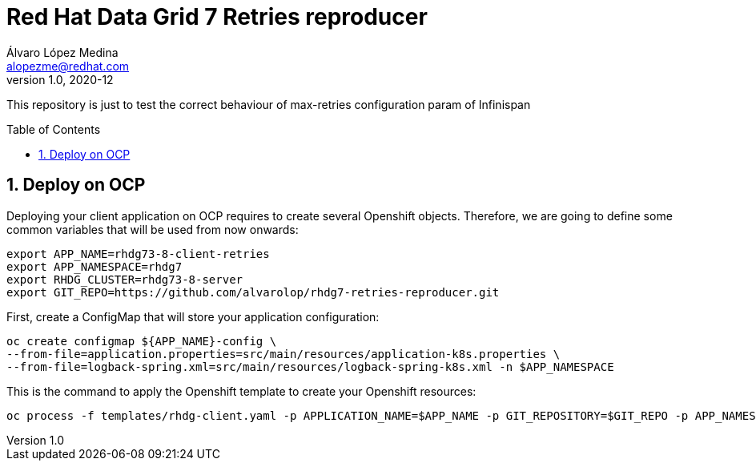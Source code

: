 = Red Hat Data Grid 7 Retries reproducer
Álvaro López Medina <alopezme@redhat.com>
v1.0, 2020-12
// Create TOC wherever needed
:toc: macro
:sectanchors:
:sectnumlevels: 2
:sectnums:
:source-highlighter: pygments
:imagesdir: images
// Start: Enable admonition icons
ifdef::env-github[]
:tip-caption: :bulb:
:note-caption: :information_source:
:important-caption: :heavy_exclamation_mark:
:caution-caption: :fire:
:warning-caption: :warning:
endif::[]
ifndef::env-github[]
:icons: font
endif::[]
// End: Enable admonition icons

This repository is just to test the correct behaviour of max-retries configuration param of Infinispan

// Create the Table of contents here
toc::[]

== Deploy on OCP

Deploying your client application on OCP requires to create several Openshift objects. Therefore, we are going to define some common variables that will be used from now onwards:

[source, bash]
----
export APP_NAME=rhdg73-8-client-retries
export APP_NAMESPACE=rhdg7
export RHDG_CLUSTER=rhdg73-8-server
export GIT_REPO=https://github.com/alvarolop/rhdg7-retries-reproducer.git
----

First, create a ConfigMap that will store your application configuration:
[source, bash]
----
oc create configmap ${APP_NAME}-config \
--from-file=application.properties=src/main/resources/application-k8s.properties \
--from-file=logback-spring.xml=src/main/resources/logback-spring-k8s.xml -n $APP_NAMESPACE
----

This is the command to apply the Openshift template to create your Openshift resources:
[source, bash]
----
oc process -f templates/rhdg-client.yaml -p APPLICATION_NAME=$APP_NAME -p GIT_REPOSITORY=$GIT_REPO -p APP_NAMESPACE=$APP_NAMESPACE -p RHDG_CLUSTER_NAME=$RHDG_CLUSTER | oc apply -f -
----


